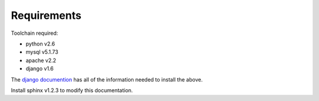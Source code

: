 Requirements
============

Toolchain required:

* python v2.6
* mysql v5.1.73
* apache v2.2
* django v1.6

The `django documention`_ has all of the information needed to
install the above.

.. _django documention: https://docs.djangoproject.com/en/1.6/

Install sphinx v1.2.3 to modify this documentation.
